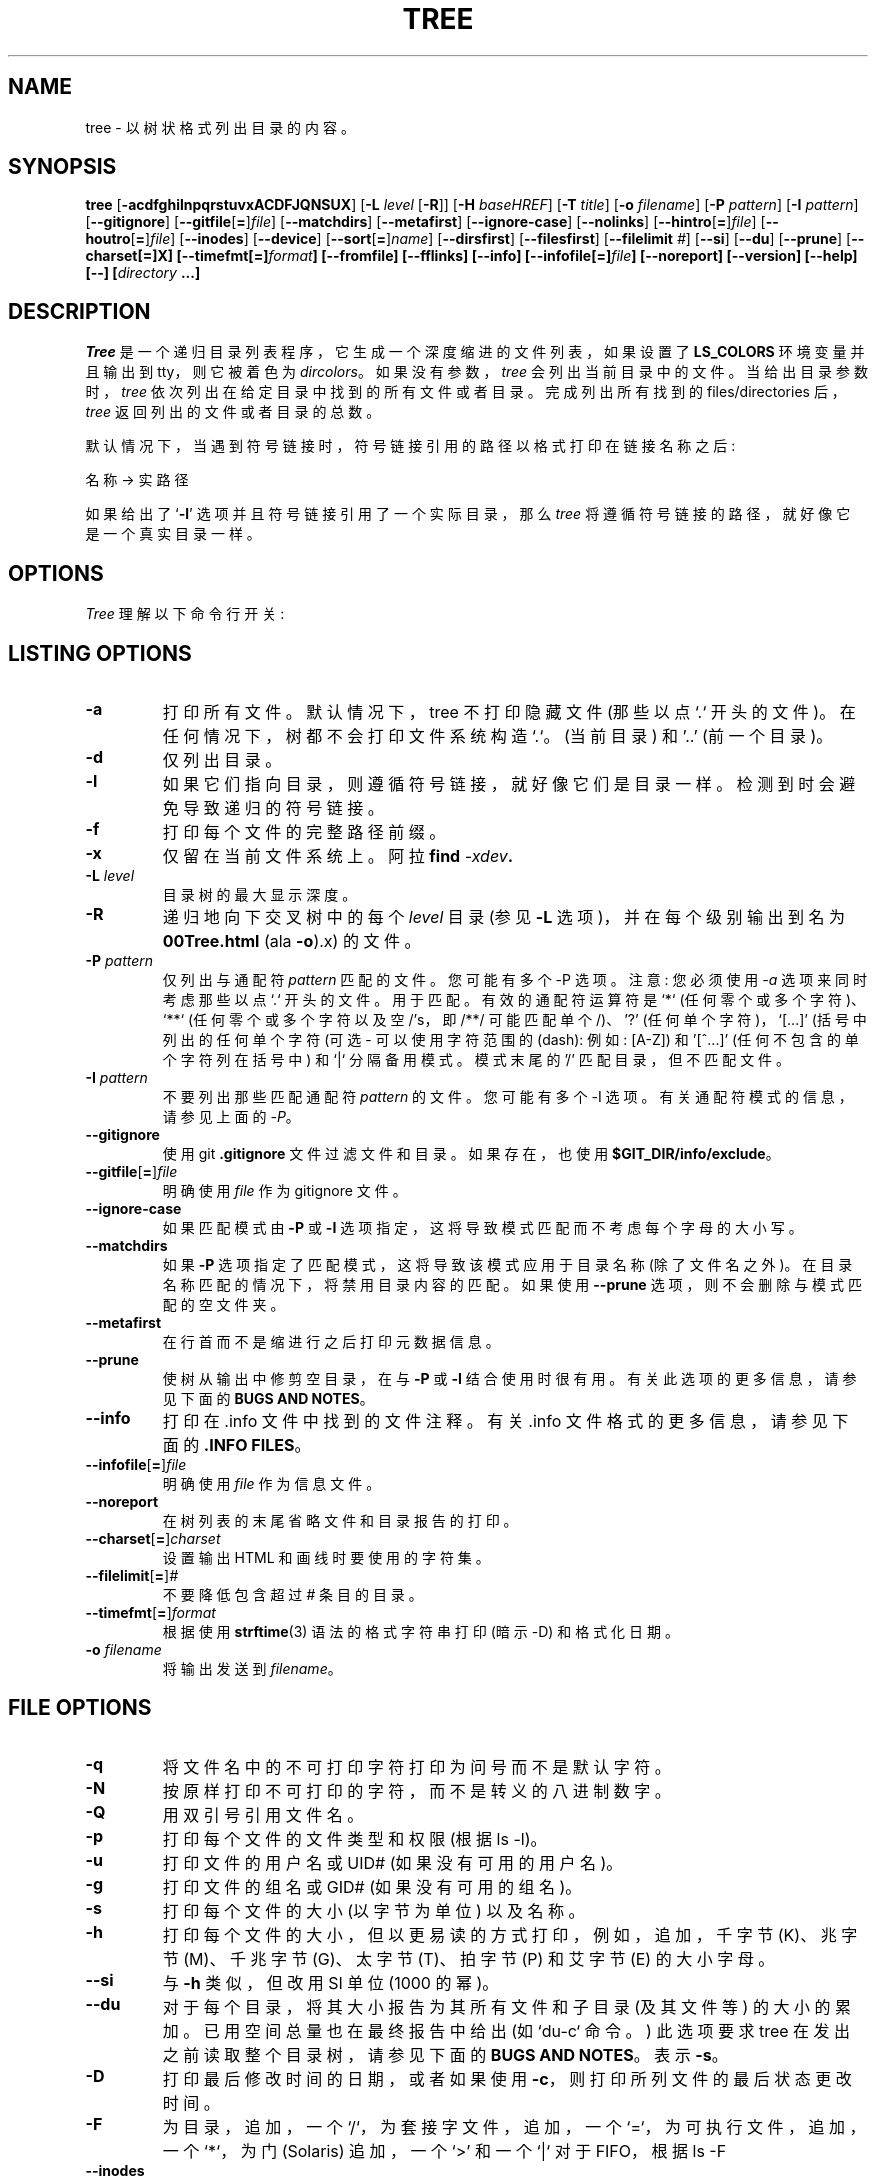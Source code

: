 .\" -*- coding: UTF-8 -*-
.\" $Copyright: $
.\" Copyright (c) 1996 - 2022 by Steve Baker
.\" All Rights reserved
.\"
.\" This program is free software; you can redistribute it and/or modify
.\" it under the terms of the GNU General Public License as published by
.\" the Free Software Foundation; either version 2 of the License, or
.\" (at your option) any later version.
.\"
.\" This program is distributed in the hope that it will be useful,
.\" but WITHOUT ANY WARRANTY; without even the implied warranty of
.\" MERCHANTABILITY or FITNESS FOR A PARTICULAR PURPOSE.  See the
.\" GNU General Public License for more details.
.\"
.\" You should have received a copy of the GNU General Public License
.\" along with this program; if not, write to the Free Software
.\" Foundation, Inc., 59 Temple Place, Suite 330, Boston, MA  02111-1307  USA
.\"
...
.\"*******************************************************************
.\"
.\" This file was generated with po4a. Translate the source file.
.\"
.\"*******************************************************************
.TH TREE 1 "" "Tree 2.1.0" 
.SH NAME
tree \- 以树状格式列出目录的内容。
.SH SYNOPSIS
\fBtree\fP [\fB\-acdfghilnpqrstuvxACDFJQNSUX\fP] [\fB\-L\fP \fIlevel\fP [\fB\-R\fP]] [\fB\-H\fP
\fIbaseHREF\fP] [\fB\-T\fP \fItitle\fP] [\fB\-o\fP \fIfilename\fP] [\fB\-P\fP \fIpattern\fP] [\fB\-I\fP
\fIpattern\fP] [\fB\-\-gitignore\fP] [\fB\-\-gitfile\fP[\fB=\fP]\fIfile\fP] [\fB\-\-matchdirs\fP]
[\fB\-\-metafirst\fP] [\fB\-\-ignore\-case\fP] [\fB\-\-nolinks\fP]
[\fB\-\-hintro\fP[\fB=\fP]\fIfile\fP] [\fB\-\-houtro\fP[\fB=\fP]\fIfile\fP] [\fB\-\-inodes\fP]
[\fB\-\-device\fP] [\fB\-\-sort\fP[\fB=\fP]\fIname\fP] [\fB\-\-dirsfirst\fP] [\fB\-\-filesfirst\fP]
[\fB\-\-filelimit\fP \fI#\fP] [\fB\-\-si\fP] [\fB\-\-du\fP] [\fB\-\-prune\fP] [\fB\-\-charset[=]X] [\-\-timefmt[=]\fP\fIformat\fP\fB] [\-\-fromfile] [\-\-fflinks] [\-\-info] [\-\-infofile[=]\fP\fIfile\fP\fB] [\-\-noreport] [\-\-version] [\-\-help] [\-\-] [\fP\fIdirectory\fP\fB ...]\fP

.br
.SH DESCRIPTION
\fITree\fP 是一个递归目录列表程序，它生成一个深度缩进的文件列表，如果设置了 \fBLS_COLORS\fP 环境变量并且输出到 tty，则它被着色为
\fIdircolors\fP。 如果没有参数，\fItree\fP 会列出当前目录中的文件。 当给出目录参数时，\fItree\fP
依次列出在给定目录中找到的所有文件或者目录。 完成列出所有找到的 files/directories 后，\fItree\fP 返回列出的文件或者目录的总数。

默认情况下，当遇到符号链接时，符号链接引用的路径以格式打印在链接名称之后:
.br

    名称 \-> 实路径
.br

如果给出了 `\fB\-l\fP' 选项并且符号链接引用了一个实际目录，那么 \fItree\fP 将遵循符号链接的路径，就好像它是一个真实目录一样。
.br

.SH OPTIONS
\fITree\fP 理解以下命令行开关:

.SH "LISTING OPTIONS"

.TP 
\fB\-a\fP
打印所有文件。 默认情况下，tree 不打印隐藏文件 (那些以点 `.` 开头的文件)。 在任何情况下，树都不会打印文件系统构造 `.`。(当前目录)
和 '..' (前一个目录)。
.PP
.TP 
\fB\-d\fP
仅列出目录。
.PP
.TP 
\fB\-l\fP
如果它们指向目录，则遵循符号链接，就好像它们是目录一样。检测到时会避免导致递归的符号链接。
.PP
.TP 
\fB\-f\fP
打印每个文件的完整路径前缀。
.PP
.TP 
\fB\-x\fP
仅留在当前文件系统上。 阿拉 \fBfind \fP\fI\-xdev\fP\fB.\fP
.PP
.TP 
\fB\-L \fP\fIlevel\fP
目录树的最大显示深度。
.PP
.TP 
\fB\-R\fP
递归地向下交叉树中的每个 \fIlevel\fP 目录 (参见 \fB\-L\fP 选项)，并在每个级别输出到名为 \fB00Tree.html\fP (ala
\fB\-o\fP).x) 的文件。
.PP
.TP 
\fB\-P \fP\fIpattern\fP
仅列出与通配符 \fIpattern\fP 匹配的文件。 您可能有多个 \-P 选项。注意: 您必须使用 \fI\-a\fP 选项来同时考虑那些以点 `.`
开头的文件。用于匹配。有效的通配符运算符是 `*` (任何零个或多个字符)、`**` (任何零个或多个字符以及空 /'s，即 /**/ 可能匹配单个
/)、'?' (任何单个字符)，`[...]' (括号中列出的任何单个字符 (可选 \- 可以使用字符范围的 (dash): 例如: [A\-Z]) 和
\&'[^...]' (任何不包含的单个字符列在括号中) 和`|` 分隔备用模式。模式末尾的 '/' 匹配目录，但不匹配文件。
.PP
.TP 
\fB\-I \fP\fIpattern\fP
不要列出那些匹配通配符 \fIpattern\fP 的文件。 您可能有多个 \-I 选项。 有关通配符模式的信息，请参见上面的 \fI\-P\fP。
.PP
.TP 
\fB\-\-gitignore\fP
使用 git \fB.gitignore\fP 文件过滤文件和目录。 如果存在，也使用 \fB$GIT_DIR/info/exclude\fP。
.PP
.TP 
\fB\-\-gitfile\fP[\fB=\fP]\fIfile\fP
明确使用 \fIfile\fP 作为 gitignore 文件。
.PP
.TP 
\fB\-\-ignore\-case\fP
如果匹配模式由 \fB\-P\fP 或 \fB\-I\fP 选项指定，这将导致模式匹配而不考虑每个字母的大小写。
.PP
.TP 
\fB\-\-matchdirs\fP
如果 \fB\-P\fP 选项指定了匹配模式，这将导致该模式应用于目录名称 (除了文件名之外)。 在目录名称匹配的情况下，将禁用目录内容的匹配。如果使用
\fB\-\-prune\fP 选项，则不会删除与模式匹配的空文件夹。
.PP
.TP 
\fB\-\-metafirst\fP
在行首而不是缩进行之后打印元数据信息。
.PP
.TP 
\fB\-\-prune\fP
使树从输出中修剪空目录，在与 \fB\-P\fP 或 \fB\-I\fP 结合使用时很有用。 有关此选项的更多信息，请参见下面的 \fBBUGS AND NOTES\fP。
.PP
.TP 
\fB\-\-info\fP
打印在 .info 文件中找到的文件注释。 有关 .info 文件格式的更多信息，请参见下面的 \fB.INFO FILES\fP。
.PP
.TP 
\fB\-\-infofile\fP[\fB=\fP]\fIfile\fP
明确使用 \fIfile\fP 作为信息文件。
.PP
.TP 
\fB\-\-noreport\fP
在树列表的末尾省略文件和目录报告的打印。
.PP
.TP 
\fB\-\-charset\fP[\fB=\fP]\fIcharset\fP
设置输出 HTML 和画线时要使用的字符集。
.PP
.TP 
\fB\-\-filelimit\fP[\fB=\fP]\fI#\fP
不要降低包含超过 \fI#\fP 条目的目录。
.PP
.TP 
\fB\-\-timefmt\fP[\fB=\fP]\fIformat\fP
根据使用 \fBstrftime\fP(3) 语法的格式字符串打印 (暗示 \-D) 和格式化日期。
.PP
.TP 
\fB\-o \fP\fIfilename\fP
将输出发送到 \fIfilename\fP。
.PP

.SH "FILE OPTIONS"

.TP 
\fB\-q\fP
将文件名中的不可打印字符打印为问号而不是默认字符。
.PP
.TP 
\fB\-N\fP
按原样打印不可打印的字符，而不是转义的八进制数字。
.PP
.TP 
\fB\-Q\fP
用双引号引用文件名。
.PP
.TP 
\fB\-p\fP
打印每个文件的文件类型和权限 (根据 ls \-l)。
.PP
.TP 
\fB\-u\fP
打印文件的用户名或 UID# (如果没有可用的用户名)。
.PP
.TP 
\fB\-g\fP
打印文件的组名或 GID# (如果没有可用的组名)。
.PP
.TP 
\fB\-s\fP
打印每个文件的大小 (以字节为单位) 以及名称。
.PP
.TP 
\fB\-h\fP
打印每个文件的大小，但以更易读的方式打印，例如，追加，千字节 (K)、兆字节 (M)、千兆字节 (G)、太字节 (T)、拍字节 (P) 和艾字节 (E)
的大小字母。
.PP
.TP 
\fB\-\-si\fP
与 \fB\-h\fP 类似，但改用 SI 单位 (1000 的幂)。
.PP
.TP 
\fB\-\-du\fP
对于每个目录，将其大小报告为其所有文件和子目录 (及其文件等) 的大小的累加。 已用空间总量也在最终报告中给出 (如 `du\-c` 命令。) 此选项要求
tree 在发出之前读取整个目录树，请参见下面的 \fBBUGS AND NOTES\fP。 表示 \fB\-s\fP。
.PP
.TP 
\fB\-D\fP
打印最后修改时间的日期，或者如果使用 \fB\-c\fP，则打印所列文件的最后状态更改时间。
.PP
.TP 
\fB\-F\fP
为目录，追加，一个 `/`，为套接字文件，追加，一个 `=`，为可执行文件，追加，一个 `*`，为门 (Solaris) 追加，一个 `>'
和一个 `|` 对于 FIFO，根据 ls \-F
.PP
.TP 
\fB\-\-inodes\fP
打印文件或目录的索引节点号
.PP
.TP 
\fB\-\-device\fP
打印文件或目录所属的设备号
.PP

.SH "SORTING OPTIONS"

.TP 
\fB\-v\fP
按版本对输出进行排序。
.PP
.TP 
\fB\-t\fP
按最后修改时间而不是字母顺序对输出进行排序。
.PP
.TP 
\fB\-c\fP
按上次状态更改而不是按字母顺序对输出进行排序。 修改 \fB\-D\fP 选项 (如果使用) 以打印上次状态更改而不是修改时间。
.PP
.TP 
\fB\-U\fP
不要排序。 按目录顺序列出文件。禁用 \fB\-\-dirsfirst\fP。
.PP
.TP 
\fB\-r\fP
以相反的顺序对输出进行排序。 这是一种改变上述排序的元排序。 使用 \fB\-U\fP 时禁用此选项。
.PP
.TP 
\fB\-\-dirsfirst\fP
在文件之前列出目录。这是一种改变上述排序的元排序。 使用 \fB\-U\fP 时禁用此选项。
.PP
.TP 
\fB\-\-filesfirst\fP
在目录之前列出文件。这是一种改变上述排序的元排序。 使用 \fB\-U\fP 时禁用此选项。
.PP
.TP 
\fB\-\-sort\fP[\fB=\fP]\fItype\fP
按 \fItype\fP 而不是名称对输出进行排序。可能的值为: \fBctime\fP (\fB\-c\fP)、\fBmtime\fP (\fB\-t), size\fP 或
\fBversion\fP (\fB\-v).\fP

.SH "GRAPHICS OPTIONS"

.TP 
\fB\-i\fP
使树不打印缩进线，与 \fB\-f\fP 选项结合使用时很有用。 当与 \fB\-J\fP 或 \fB\-X\fP 选项一起使用时，还会尽可能多地删除空格。
.PP
.TP 
\fB\-A\fP
打印缩进线时打开 ANSI 线条图形破解。
.PP
.TP 
\fB\-S\fP
打开 CP437 线条图形 (在使用 Linux 控制台模式字体时很有用)。此选项现在等同于 `\-\-charset=IBM437'
并且最终可能会被贬低。
.PP
.TP 
\fB\-n\fP
始终关闭着色，由 \fB\-C\fP 选项覆盖，但如果存在则覆盖 CLICOLOR_FORCE。
.PP
.TP 
\fB\-C\fP
如果未设置 LS_COLORS 或 TREE_COLORS 环境变量，则始终打开着色，使用内置颜色默认值。 对管道的输出着色很有用。
.PP

.SH "XML/JSON/HTML OPTIONS"

.TP 
\fB\-X\fP
打开 XML 输出。将目录树输出为 XML 格式的文件。
.PP
.TP 
\fB\-J\fP
打开 JSON 输出。将目录树输出为 JSON 格式的数组。
.PP
.TP 
\fB\-H \fP\fIbaseHREF\fP
打开 HTML 输出，包括 HTTP 引用。对 ftp 站点很有用。 \fIbaseHREF\fP 在使用 HTML 输出时给出基本的 ftp
位置。也就是说，本地目录可能是 `/local/ftp/pub'，但它必须被引用为
`ftp://hostname.organization.domain/pub' (\fIbaseHREF\fP
应该是`ftp://hostname.organization.domain')。提示: 不要将 ANSI
行与此选项一起使用，并且不要在目录列表中给出一个以上的目录。如果您希望通过 CSS 样式表使用颜色，请使用 \-C 选项以及此选项来强制输出颜色。
.PP
.TP 
\fB\-\-hintro\fP[\fB=\fP]\fIfile\fP
使用 \fIfile\fP 作为 HTML 介绍代替默认介绍。 使用空文件或 \fI/dev/null\fP 完全删除介绍。
.PP
.TP 
\fB\-\-houtro\fP[\fB=\fP]\fIfile\fP
使用 \fIfile\fP 作为 HTML outro 代替默认的。 使用空文件或 \fI/dev/null\fP 完全消除结尾。
.PP
.TP 
\fB\-T \fP\fItitle\fP
在 HTML 输出模式下设置标题和 H1 标头字符串。
.PP
.TP 
\fB\-\-nolinks\fP
关闭 HTML 输出中的超链接。
.PP

.SH "INPUT OPTIONS"

.TP 
\fB\-\-fromfile\fP
从文件而不是文件系统中读取目录列表。 命令行上提供的路径是要读取的文件而不是要搜索的目录。 点 (.) 目录指示树应该从标准输入读取路径。注意:
这仅适用于读取诸如 find 之类的程序的输出，而不适用于 `tree\-fi`，因为符号链接与仅包含 \->
作为文件名一部分的文件没有区别，除非使用 \fB\-\-fflinks\fP 选项。
.PP
.TP 
\fB\-\-fflinks\fP
处理在文件中找到的符号链接信息，如 \fB'tree \-fi \-\-noreport'\fP 的输出。 只有第一次出现的字符串 \fB' \-> '\fP
用于表示文件名与链接的分隔。
.PP

.SH "MISC OPTIONS"

.TP 
\fB\-\-help\fP
输出详细的用法列表。
.PP
.TP 
\fB\-\-version\fP
输出树的版本。
.PP
.TP 
\fB\-\-\fP
选项处理终止符。 此后将不再处理其他选项。
.PP

.SH ".INFO FILES"

\&\fB.info\fP 文件类似于 .gitignore 文件，如果在扫描目录时发现 .info 文件，则会读取该文件并将其添加到 .info
信息栈中。每个文件都由注释 (以井号 (#) 开头的行) 或通配符模式组成，这些模式可能与相对于 .info 文件所在目录的文件相匹配。
如果一个文件应该匹配一个模式，那么模式后面的制表符缩进注释被用作文件注释。 注释以非制表符缩进行结束。多个模式，每个模式占一行，可以共享相同的注释。

.br
.SH FILES
\fB/etc/DIR_COLORS\fP		System color database.
.br
\fB~/.dircolors\fP			Users 颜色数据库。
.br
\&\fB.gitignore\fP			Git 排除文件
.br
\fB$GIT_DIR/info/exclude\fP	Global git 文件排除列表
.br
\&\fB.info\fP				File 注释文件
.br
\fB/usr/share/finfo/global_info\fP	Global file comment file


.SH ENVIRONMENT
\fBLS_COLORS\fP		Color information created by dircolors
.br
\fBTREE_COLORS\fP	Uses this for color information over LS_COLORS if it is set.
.br
\fBTREE_CHARSET\fP	Character set for tree to use in HTML mode.
.br
\fBCLICOLOR\fP		Enables colorization even if TREE_COLORS or LS_COLORS is not
set.
.br
\fBCLICOLOR_FORCE\fP	Always enables colorization (effectively \-C)
.br
\fBNO_COLOR\fP		Disable colorization (effectively \-n) (see
\fBhttps://no\-color.org/\fP)
.br
\fBLC_CTYPE\fP		Locale for filename output.
.br
\fBLC_TIME\fP		Locale for timefmt output, see \fBstrftime\fP(3).
.br
\fBTZ\fP			Timezone for timefmt output, see \fBstrftime\fP(3).
.br
\fBSTDDATA_FD\fP	Enable the stddata feature, optionally set descriptor to use.

.SH AUTHOR
史蒂夫・贝克 (ice@mama.indstate.edu)
.br
被 Francesc Rocher (rocher@econ.udg.es) 破解的 HTML 输出
.br
Kyosuke Tokoro (NBG01720@nifty.ne.jp) 的字符集和 OS/2 支持

.SH "BUGS AND NOTES"
默认情况下使用 \-P 和 \-I 选项时，树不会修剪 "empty" 目录。使用 \-\-prune 选项。

\-h 和 \-\-si 选项四舍五入到最接近的整数，这与 ls 总是四舍五入的实现不同。

使用 \-I、\-P 和 \-\-filelimit 选项修剪文件和目录将导致不正确的 file/directory 计数报告。

\-\-prune 和 \-\-du 选项导致树在发出之前在内存中累积整个树。对于大型目录树，这可能会导致输出显着延迟和使用大量内存。

timefmt 扩展缓冲区被限制为大得离谱的 255 个字符。 超过此长度的时间字符串的输出将是未定义的，但保证不超过 255 个字符。

XML/JSON 树没有上色，有点可惜。

可能更多。

从版本 2.0.0 开始，在 Linux 中，树将尝试在文件描述符 3 (我调用的标准数据) 上自动输出紧凑的 JSON 树 (如果存在并且环境变量
STDDATA_FD 已定义或设置为正的非零文件描述符值) 用于输出。 希望有一天更好的 Linux/Unix shell 可以利用这个特性尽管
BSON 可能是一个更好的格式。

.SH "SEE ALSO"
\fBdircolors\fP(1), \fBls\fP(1), \fBfind\fP(1), \fBdu\fP(1), \fBstrftime\fP(3)
\fBgitignore\fP(5)
.PP
.SH [手册页中文版]
.PP
本翻译为免费文档；阅读
.UR https://www.gnu.org/licenses/gpl-3.0.html
GNU 通用公共许可证第 3 版
.UE
或稍后的版权条款。因使用该翻译而造成的任何问题和损失完全由您承担。
.PP
该中文翻译由 wtklbm
.B <wtklbm@gmail.com>
根据个人学习需要制作。
.PP
项目地址:
.UR \fBhttps://github.com/wtklbm/manpages-chinese\fR
.ME 。
